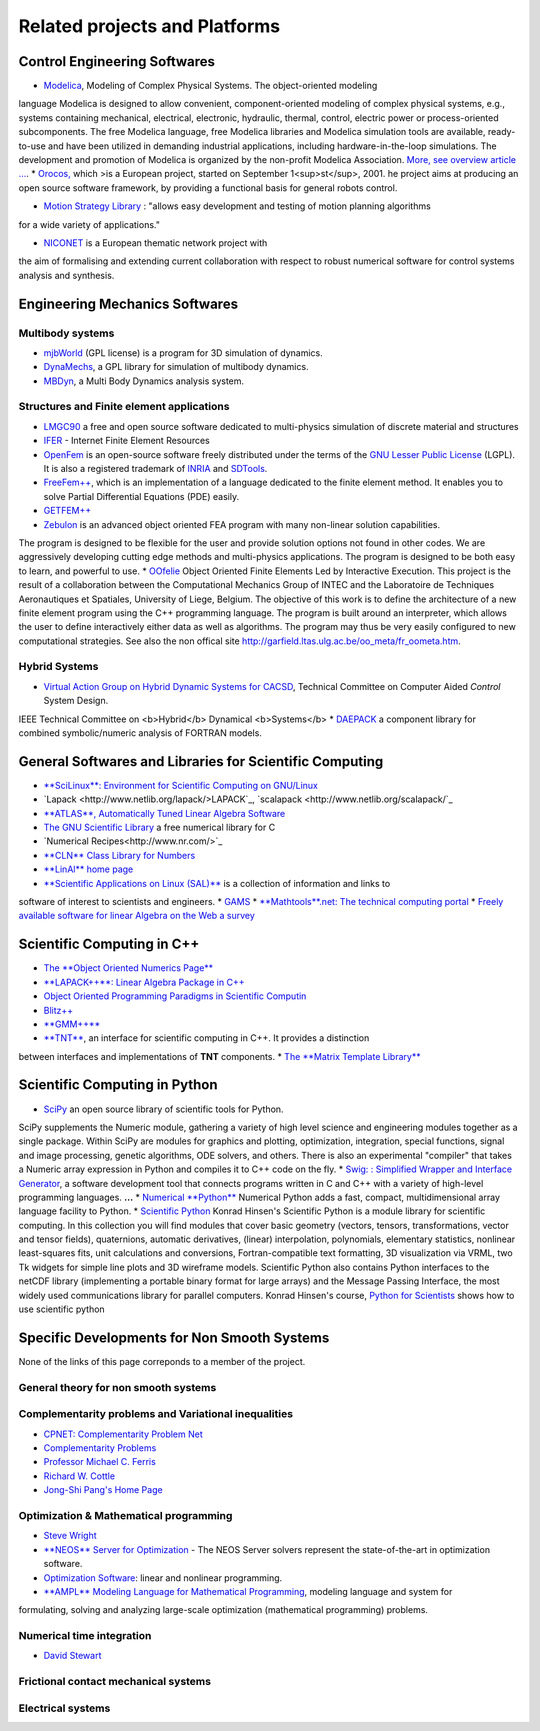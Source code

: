 .. _related_projects::

Related projects and Platforms
==============================

Control Engineering Softwares
-----------------------------

* `Modelica <http://www.modelica.org/>`_, Modeling of Complex Physical Systems. The object-oriented modeling
language Modelica is designed to allow convenient, component-oriented modeling of complex physical systems, e.g., systems
containing mechanical, electrical, electronic, hydraulic, thermal, control, electric power or process-oriented subcomponents.
The free Modelica language, free Modelica libraries and Modelica simulation tools are available, ready-to-use and have been utilized in demanding industrial
applications, including hardware-in-the-loop simulations. The development and promotion of Modelica is organized by the non-profit Modelica Association.
`More, see overview article ... <http://www.modelica.org/documents/ModelicaOverview14.pdf>`_.
* `Orocos, <http://www.orocos.org>`_ which >is a European project, started on September 1<sup>st</sup>, 2001. he project aims at producing an open source software framework, by providing a functional basis for general robots control.
  
* `Motion Strategy Library <http://msl.cs.uiuc.edu/msl/index.html>`_ : "allows easy development and testing of motion planning algorithms
for a wide variety of applications."

* `NICONET <http://www.win.tue.nl/niconet/>`_ is a European thematic network project with
the aim of formalising and extending current collaboration with respect to robust numerical software for control systems analysis and synthesis.

Engineering Mechanics Softwares
-------------------------------

Multibody systems
"""""""""""""""""

* `mjbWorld <http://www.martinb.com/>`_ (GPL license) is a program for 3D simulation of dynamics.
* `DynaMechs <http://dynamechs.sourceforge.net/>`_, a GPL library for simulation of multibody dynamics.
* `MBDyn <http://www.aero.polimi.it/projects/mbdyn/>`_, a Multi Body Dynamics analysis system.

Structures and Finite element applications
""""""""""""""""""""""""""""""""""""""""""
* `LMGC90 <https://git-xen.lmgc.univ-montp2.fr/lmgc90/lmgc90_user/wikis/home>`_ a free and open source software dedicated to multi-physics simulation of discrete material and structures
* `IFER <http://www.engr.usask.ca/%7Emacphed/finite/fe_resources/fe_resources.html>`_ - Internet Finite Element Resources
* `OpenFem <http://www.openfem.net>`_ is an open-source software freely distributed under the terms of the `GNU Lesser Public License <http://www.fsf.org/copyleft/lesser.html>`_ (LGPL). It is also a registered trademark of `INRIA <http://www.inria.fr>`_ and `SDTools <http://www.sdtools.com>`_.
* `FreeFem++ <http://www.freefem.org/ff++/index.htm>`_, which is an implementation of a language dedicated to the finite element method. It enables you to solve Partial Differential Equations (PDE) easily.
* `GETFEM++ <http://www.gmm.insa-tlse.fr/getfem/>`_
* `Zebulon <http://www.nwnumerics.com>`_ is an advanced object oriented FEA program with many non-linear solution capabilities.
The program is designed to be flexible for the user and provide solution options not found in other codes. We are aggressively developing cutting edge
methods and multi-physics applications. The program is designed to be both easy to learn, and powerful to use.
* `OOfelie <http://venus.arcride.edu.ar/oofelie.html>`_ Object Oriented Finite Elements Led by Interactive Execution.
This project is the result of a collaboration between the Computational Mechanics Group of INTEC and the Laboratoire de Techniques Aeronautiques et Spatiales,
University of Liege, Belgium. The objective of this work is to define the architecture of a new finite element program using the C++ programming language. 
The program is built around an interpreter, which allows the user to define interactively either data as well as algorithms. 
The program may thus be very easily configured to new computational strategies.
See also the non offical site http://garfield.ltas.ulg.ac.be/oo_meta/fr_oometa.htm.

Hybrid Systems
""""""""""""""

* `Virtual Action Group on Hybrid Dynamic Systems for CACSD <http://www-er.df.op.dlr.de/cacsd/hds/index.shtml>`_, Technical Committee on Computer Aided *Control* System Design. 
IEEE Technical Committee on <b>Hybrid</b> Dynamical <b>Systems</b>
* `DAEPACK <http://yoric.mit.edu/daepack/daepack.html>`_ a component library for combined symbolic/numeric analysis of FORTRAN models.

General Softwares and Libraries for Scientific Computing
--------------------------------------------------------

* `**SciLinux**: Environment for Scientific Computing on GNU/Linux <http://scilinux.sourceforge.net/>`_
* `Lapack <http://www.netlib.org/lapack/>LAPACK`_, `scalapack <http://www.netlib.org/scalapack/`_
* `**ATLAS**, Automatically Tuned Linear Algebra Software <http://math-atlas.sourceforge.net/>`_
* `The GNU Scientific Library <http://sources.redhat.com/gsl/>`_  a free numerical library for C
* `Numerical Recipes<http://www.nr.com/>`_
* `**CLN** Class Library for Numbers <http://www.ginac.de/CLN/>`_
* `**LinAl** home page <http://linal.sourceforge.net/LinAl/Doc/linal.html>`_
* `**Scientific Applications on Linux (SAL)**  <http://sal.kachinatech.com/>`_ is a collection of information and links to 
software of interest to scientists and engineers.
* `GAMS <http://www.numis.northwestern.edu/ftp/pub/list-packages.html>`_
* `**Mathtools**.net: The technical computing portal <http://www.mathtools.net/>`_
* `Freely available software for linear Algebra on the Web a survey <http://www.netlib.org/utk/people/JackDongarra/la-sw.html>`_

Scientific Computing in C++
---------------------------

* `The **Object Oriented Numerics Page** <http://oonumerics.org/oon>`_
* `**LAPACK++**: Linear Algebra Package in C++ <http://gams.nist.gov/lapack++/>`_
* `Object Oriented Programming Paradigms in Scientific Computin <http://www-hpc.jpl.nasa.gov/PEP/nortonc/thesis.html>`_
* `Blitz++ <http://www.oonumerics.org/blitz/>`_
* `**GMM++** <http://www.gmm.insa-tlse.fr/getfem/gmm.html>`_
* `**TNT** <http://gams.nist.gov/tnt/>`_, an interface for scientific computing in C++. It provides a distinction 
between interfaces and implementations of **TNT** components.
* `The **Matrix Template Library** <http://www.osl.iu.edu/research/mtl/>`_

Scientific Computing in Python
------------------------------

* `SciPy <http://www.scipy.org>`_ an open source library of scientific tools for Python.
SciPy supplements the Numeric module, gathering a variety of high level science and engineering modules together as a single package. Within
SciPy are modules for graphics and plotting, optimization, integration, special functions, signal and image processing, genetic algorithms, ODE
solvers, and others. There is also an experimental "compiler" that takes a Numeric array expression in Python and compiles it to C++ code
on the fly.
* `Swig: : Simplified Wrapper and Interface Generator <http://www.swig.org/>`_, a software development tool that 
connects programs written in C and C++ with a variety of high-level programming languages. **...**
* `Numerical **Python** <http://www.pfdubois.com/numpy/>`_ Numerical Python adds a fast, compact, multidimensional array language
facility to Python.
* `Scientific Python <http://starship.python.net/crew/hinsen/scientific.html>`_ Konrad Hinsen's Scientific Python is a module library 
for scientific computing. In this collection you will find modules that cover basic geometry (vectors, tensors, transformations, vector and
tensor fields), quaternions, automatic derivatives, (linear) interpolation, polynomials, elementary statistics, nonlinear
least-squares fits, unit calculations and conversions, Fortran-compatible text formatting, 3D visualization via VRML, 
two Tk widgets for simple line plots and 3D wireframe models. Scientific Python also contains Python interfaces to the netCDF library
(implementing a portable binary format for large arrays) and the Message Passing Interface, the most widely used communications library
for parallel computers. Konrad Hinsen's course, `Python for Scientists <http://dirac.cnrs-orleans.fr/%7Ehinsen/courses.html>`_ shows how to use
scientific python

Specific Developments for Non Smooth Systems
--------------------------------------------

None of the links of this page correponds to a member of the project.

General theory for non smooth systems
"""""""""""""""""""""""""""""""""""""

Complementarity problems and Variational inequalities
"""""""""""""""""""""""""""""""""""""""""""""""""""""

* `CPNET: Complementarity Problem Net <http://www.cs.wisc.edu/cpnet/>`_
* `Complementarity Problems <http://plato.la.asu.edu/topics/problems/mcp.html>`_
* `Professor Michael C. Ferris <http://www.cs.wisc.edu/%7Eferris/>`_
* `Richard W. Cottle <http://www.stanford.edu/dept/MSandE/faculty/rwc/>`_
* `Jong-Shi Pang's Home Page <http://www.mts.jhu.edu/%7Epang/>`_
  
Optimization & Mathematical programming
"""""""""""""""""""""""""""""""""""""""

* `Steve Wright <http://www.cs.wisc.edu/%7Eswright/>`_
* `**NEOS** Server for Optimization <http://www-neos.mcs.anl.gov/>`_ - The NEOS Server solvers represent the state-of-the-art in optimization software.
* `Optimization Software <http://www-fp.mcs.anl.gov/otc/Guide/softwareGuide/>`_: linear and nonlinear programming.
* `**AMPL** Modeling Language for Mathematical Programming <http://www.ampl.com/>`_, modeling language and system for 
formulating, solving and analyzing large-scale optimization (mathematical programming) problems.

Numerical time integration
""""""""""""""""""""""""""

* `David Stewart <http://www.math.uiowa.edu/%7Edstewart/>`_

Frictional contact mechanical systems
"""""""""""""""""""""""""""""""""""""

Electrical systems
""""""""""""""""""
